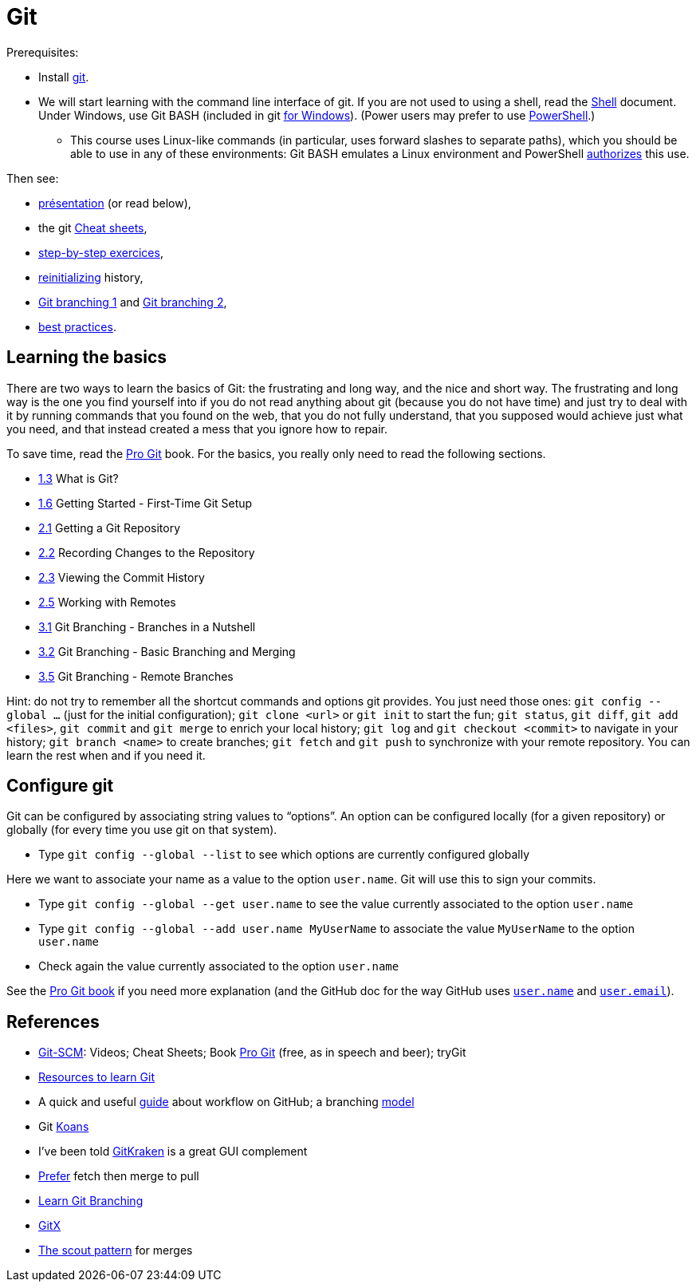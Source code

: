 = Git

Prerequisites:

* Install https://git-scm.com/download[git].
* We will start learning with the command line interface of git. If you are not used to using a shell, read the https://github.com/oliviercailloux/java-course/blob/master/Git/Shell.adoc[Shell] document.
Under Windows, use Git BASH (included in git https://gitforwindows.org/[for Windows]). (Power users may prefer to use https://www.develves.net/blogs/asd/articles/using-git-with-powershell-on-windows-10/[PowerShell].)
** This course uses Linux-like commands (in particular, uses forward slashes to separate paths), which you should be able to use in any of these environments: Git BASH emulates a Linux environment and PowerShell https://docs.microsoft.com/en-us/powershell/module/microsoft.powershell.core/about/about_path_syntax[authorizes] this use.

Then see:

* https://raw.githubusercontent.com/oliviercailloux/java-course/master/Git/Pr%C3%A9sentation/presentation.pdf[présentation] (or read below), 
* the git https://github.github.com/training-kit/[Cheat sheets],
* https://github.com/oliviercailloux/java-course/blob/master/Git/Step-by-step.adoc[step-by-step exercices], 
* https://github.com/oliviercailloux/java-course/blob/master/Git/Reinitialization.adoc[reinitializing] history,
* https://github.com/oliviercailloux/java-course/blob/master/Git/Git%20branching%201.adoc[Git branching 1] and https://github.com/oliviercailloux/java-course/blob/master/Git/Git%20branching%202.adoc[Git branching 2], 
* https://github.com/oliviercailloux/java-course/blob/master/Git/Best%20practices.adoc[best practices].

== Learning the basics
There are two ways to learn the basics of Git: the frustrating and long way, and the nice and short way. The frustrating and long way is the one you find yourself into if you do not read anything about git (because you do not have time) and just try to deal with it by running commands that you found on the web, that you do not fully understand, that you supposed would achieve just what you need, and that instead created a mess that you ignore how to repair.

To save time, read the https://git-scm.com/book[Pro Git] book. For the basics, you really only need to read the following sections.

* https://git-scm.com/book/en/v2/Getting-Started-What-is-Git%3F[1.3] What is Git?
* https://git-scm.com/book/en/v2/Getting-Started-First-Time-Git-Setup[1.6] Getting Started - First-Time Git Setup
* https://git-scm.com/book/en/v2/Git-Basics-Getting-a-Git-Repository[2.1] Getting a Git Repository
* https://git-scm.com/book/en/v2/Git-Basics-Recording-Changes-to-the-Repository[2.2] Recording Changes to the Repository
* https://git-scm.com/book/en/v2/Git-Basics-Viewing-the-Commit-History[2.3] Viewing the Commit History
* https://git-scm.com/book/en/v2/Git-Basics-Working-with-Remotes[2.5] Working with Remotes
* https://git-scm.com/book/en/v2/Git-Branching-Branches-in-a-Nutshell[3.1] Git Branching - Branches in a Nutshell
* https://git-scm.com/book/en/v2/Git-Branching-Basic-Branching-and-Merging[3.2] Git Branching - Basic Branching and Merging
* https://git-scm.com/book/en/v2/Git-Branching-Remote-Branches[3.5] Git Branching - Remote Branches

Hint: do not try to remember all the shortcut commands and options git provides. You just need those ones: `git config --global …` (just for the initial configuration); `git clone <url>` or `git init` to start the fun; `git status`, `git diff`, `git add <files>`, `git commit` and `git merge` to enrich your local history; `git log` and `git checkout <commit>` to navigate in your history; `git branch <name>` to create branches; `git fetch` and `git push` to synchronize with your remote repository. You can learn the rest when and if you need it.

== Configure git
Git can be configured by associating string values to “options”. 
An option can be configured locally (for a given repository) or globally (for every time you use git on that system).

* Type `git config --global --list` to see which options are currently configured globally

Here we want to associate your name as a value to the option `user.name`. 
Git will use this to sign your commits.

* Type `git config --global --get user.name` to see the value currently associated to the option `user.name`
* Type `git config --global --add user.name MyUserName` to associate the value `MyUserName` to the option `user.name`
* Check again the value currently associated to the option `user.name`

See the https://git-scm.com/book/en/v2/Getting-Started-First-Time-Git-Setup[Pro Git book] if you need more explanation (and the GitHub doc for the way GitHub uses https://docs.github.com/en/get-started/getting-started-with-git/setting-your-username-in-git#about-git-usernames[`user.name`] and https://help.github.com/en/github/setting-up-and-managing-your-github-user-account/setting-your-commit-email-address[`user.email`]).

== References
* https://git-scm.com/[Git-SCM]: Videos; Cheat Sheets; Book https://git-scm.com/book[Pro Git] (free, as in speech and beer); tryGit
* https://try.github.io/[Resources to learn Git]
* A quick and useful https://guides.github.com/introduction/flow/[guide] about workflow on GitHub; a branching https://nvie.com/posts/a-successful-git-branching-model/[model]
* Git https://stevelosh.com/blog/2013/04/git-koans/[Koans]
* I’ve been told https://www.gitkraken.com/[GitKraken] is a great GUI complement
* https://longair.net/blog/2009/04/16/git-fetch-and-merge/[Prefer] fetch then merge to pull
* https://learngitbranching.js.org/[Learn Git Branching]
* https://rowanj.github.io/gitx/[GitX]
* http://think-like-a-git.net/sections/testing-out-merges/the-scout-pattern.html[The scout pattern] for merges

